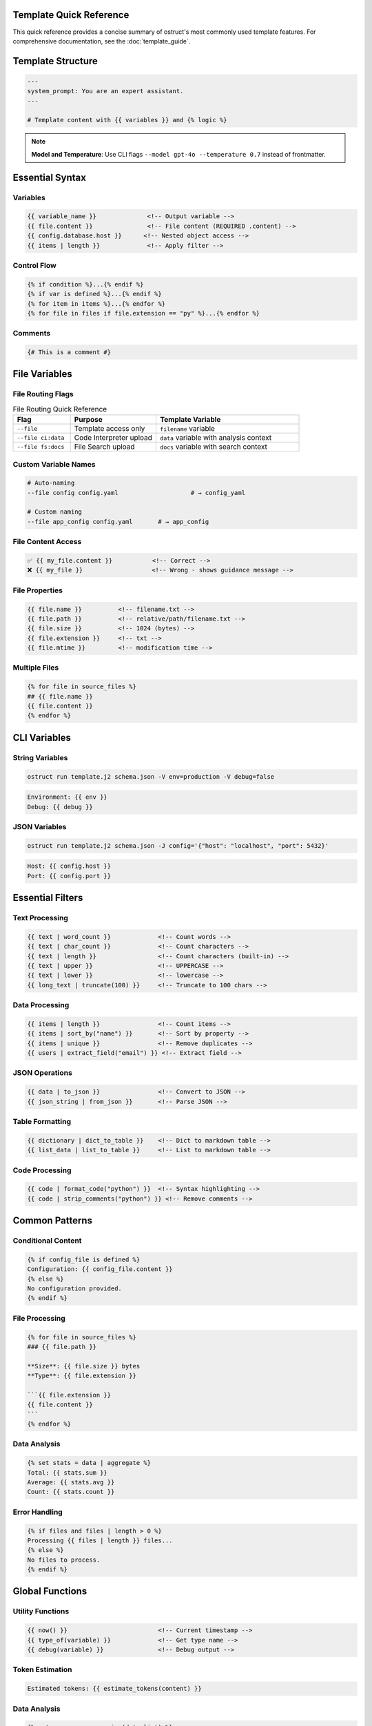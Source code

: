 Template Quick Reference
========================

This quick reference provides a concise summary of ostruct's most commonly used template features. For comprehensive documentation, see the :doc:`template_guide`.

Template Structure
==================

.. code-block:: jinja

   ---
   system_prompt: You are an expert assistant.
   ---

   # Template content with {{ variables }} and {% logic %}

.. note::
   **Model and Temperature**: Use CLI flags ``--model gpt-4o --temperature 0.7`` instead of frontmatter.

Essential Syntax
================

Variables
---------

.. code-block:: jinja

   {{ variable_name }}              <!-- Output variable -->
   {{ file.content }}               <!-- File content (REQUIRED .content) -->
   {{ config.database.host }}      <!-- Nested object access -->
   {{ items | length }}             <!-- Apply filter -->

Control Flow
------------

.. code-block:: jinja

   {% if condition %}...{% endif %}
   {% if var is defined %}...{% endif %}
   {% for item in items %}...{% endfor %}
   {% for file in files if file.extension == "py" %}...{% endfor %}

Comments
--------

.. code-block:: jinja

   {# This is a comment #}

File Variables
==============

File Routing Flags
------------------

.. list-table:: File Routing Quick Reference
   :header-rows: 1
   :widths: 20 30 50

   * - Flag
     - Purpose
     - Template Variable
   * - ``--file``
     - Template access only
     - ``filename`` variable
   * - ``--file ci:data``
     - Code Interpreter upload
     - ``data`` variable with analysis context
   * - ``--file fs:docs``
     - File Search upload
     - ``docs`` variable with search context

Custom Variable Names
---------------------

.. code-block:: bash

   # Auto-naming
   --file config config.yaml                    # → config_yaml

   # Custom naming
   --file app_config config.yaml       # → app_config

File Content Access
-------------------

.. code-block:: jinja

   ✅ {{ my_file.content }}           <!-- Correct -->
   ❌ {{ my_file }}                   <!-- Wrong - shows guidance message -->

File Properties
---------------

.. code-block:: jinja

   {{ file.name }}          <!-- filename.txt -->
   {{ file.path }}          <!-- relative/path/filename.txt -->
   {{ file.size }}          <!-- 1024 (bytes) -->
   {{ file.extension }}     <!-- txt -->
   {{ file.mtime }}         <!-- modification time -->

Multiple Files
--------------

.. code-block:: jinja

   {% for file in source_files %}
   ## {{ file.name }}
   {{ file.content }}
   {% endfor %}

CLI Variables
=============

String Variables
----------------

.. code-block:: bash

   ostruct run template.j2 schema.json -V env=production -V debug=false

.. code-block:: jinja

   Environment: {{ env }}
   Debug: {{ debug }}

JSON Variables
--------------

.. code-block:: bash

   ostruct run template.j2 schema.json -J config='{"host": "localhost", "port": 5432}'

.. code-block:: jinja

   Host: {{ config.host }}
   Port: {{ config.port }}

Essential Filters
=================

Text Processing
---------------

.. code-block:: jinja

   {{ text | word_count }}             <!-- Count words -->
   {{ text | char_count }}             <!-- Count characters -->
   {{ text | length }}                 <!-- Count characters (built-in) -->
   {{ text | upper }}                  <!-- UPPERCASE -->
   {{ text | lower }}                  <!-- lowercase -->
   {{ long_text | truncate(100) }}     <!-- Truncate to 100 chars -->

Data Processing
---------------

.. code-block:: jinja

   {{ items | length }}                <!-- Count items -->
   {{ items | sort_by("name") }}       <!-- Sort by property -->
   {{ items | unique }}                <!-- Remove duplicates -->
   {{ users | extract_field("email") }} <!-- Extract field -->

JSON Operations
---------------

.. code-block:: jinja

   {{ data | to_json }}                <!-- Convert to JSON -->
   {{ json_string | from_json }}       <!-- Parse JSON -->

Table Formatting
----------------

.. code-block:: jinja

   {{ dictionary | dict_to_table }}    <!-- Dict to markdown table -->
   {{ list_data | list_to_table }}     <!-- List to markdown table -->

Code Processing
---------------

.. code-block:: jinja

   {{ code | format_code("python") }}  <!-- Syntax highlighting -->
   {{ code | strip_comments("python") }} <!-- Remove comments -->

Common Patterns
===============

Conditional Content
-------------------

.. code-block:: jinja

   {% if config_file is defined %}
   Configuration: {{ config_file.content }}
   {% else %}
   No configuration provided.
   {% endif %}

File Processing
---------------

.. code-block:: jinja

   {% for file in source_files %}
   ### {{ file.path }}

   **Size**: {{ file.size }} bytes
   **Type**: {{ file.extension }}

   ```{{ file.extension }}
   {{ file.content }}
   ```
   {% endfor %}

Data Analysis
-------------

.. code-block:: jinja

   {% set stats = data | aggregate %}
   Total: {{ stats.sum }}
   Average: {{ stats.avg }}
   Count: {{ stats.count }}

Error Handling
--------------

.. code-block:: jinja

   {% if files and files | length > 0 %}
   Processing {{ files | length }} files...
   {% else %}
   No files to process.
   {% endif %}

Global Functions
================

Utility Functions
-----------------

.. code-block:: jinja

   {{ now() }}                         <!-- Current timestamp -->
   {{ type_of(variable) }}             <!-- Get type name -->
   {{ debug(variable) }}               <!-- Debug output -->

Token Estimation
----------------

.. code-block:: jinja

   Estimated tokens: {{ estimate_tokens(content) }}

Data Analysis
-------------

.. code-block:: jinja

   {% set summary = summarize(data_list) %}
   Records: {{ summary.total_records }}

Common Issues
=============

File Content Access
-------------------

.. code-block:: jinja

   ❌ {{ my_file }}                   <!-- Shows: guidance message -->
   ✅ {{ my_file.content }}           <!-- Shows: actual file content -->

Variable Existence
------------------

.. code-block:: jinja

   {% if optional_var is defined %}
   {{ optional_var }}
   {% endif %}

Safe Defaults
-------------

.. code-block:: jinja

   <!-- Simple variable defaults -->
   {{ config.timeout | default(30) }}
   {{ project_name | default("Unnamed Project") }}

   <!-- Safe nested property access -->
   {{ safe_get("config.database.host", "localhost") }}
   {{ safe_get("user.profile.name", "Anonymous") }}
   {{ safe_get("api.response.data") }}              <!-- Empty string default -->

CLI Examples
============

Basic Usage
-----------

.. code-block:: bash

   # Simple file processing
   ostruct run template.j2 schema.json --file config config.yaml

   # Multiple files with custom names
   ostruct run template.j2 schema.json --file config config.yaml --file data data.csv

   # Directory processing
   ostruct run template.j2 schema.json --dir ci:data source_code/

Multi-Tool Integration
----------------------

.. code-block:: bash

   # Code analysis with execution
   ostruct run analysis.j2 schema.json --file ci:data data.csv --file fs:docs docs.pdf

   # With web search
   ostruct run research.j2 schema.json --enable-tool web-search -V topic="AI trends"

Variables and Configuration
---------------------------

.. code-block:: bash

   # String and JSON variables
   ostruct run template.j2 schema.json \
     -V env=production \
     -J config='{"debug": false, "timeout": 30}'

   # With system prompt
   ostruct run template.j2 schema.json \
     --sys-prompt "You are an expert analyst" \
     --file config data.txt

Debugging
---------

.. code-block:: bash

   # Show available variables
   ostruct run template.j2 schema.json --template-debug vars --file config config.yaml

   # Dry run to test template
   ostruct run template.j2 schema.json --dry-run --file config config.yaml

   # Debug template expansion
   ostruct run template.j2 schema.json --template-debug post-expand --file config config.yaml

.. seealso::

   - :doc:`template_guide` - Complete templating guide
   - :doc:`cli_reference` - Full CLI documentation
   - :doc:`examples` - Practical examples and use cases

